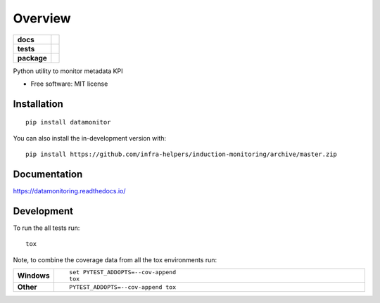 ========
Overview
========

.. start-badges

.. list-table::
    :stub-columns: 1

    * - docs
      - |docs|
    * - tests
      - | |travis| |requires|
        | |codecov|
    * - package
      - | |version| |wheel| |supported-versions| |supported-implementations|
        | |commits-since|
.. |docs| image:: https://readthedocs.org/projects/datamonitoring/badge/?style=flat
    :target: https://readthedocs.org/projects/datamonitoring
    :alt: Documentation Status

.. |travis| image:: https://api.travis-ci.org/infra-helpers/induction-monitoring.svg?branch=master
    :alt: Travis-CI Build Status
    :target: https://travis-ci.org/infra-helpers/induction-monitoring

.. |requires| image:: https://requires.io/github/infra-helpers/induction-monitoring/requirements.svg?branch=master
    :alt: Requirements Status
    :target: https://requires.io/github/infra-helpers/induction-monitoring/requirements/?branch=master

.. |codecov| image:: https://codecov.io/gh/infra-helpers/induction-monitoring/branch/master/graphs/badge.svg?branch=master
    :alt: Coverage Status
    :target: https://codecov.io/github/infra-helpers/induction-monitoring

.. |version| image:: https://img.shields.io/pypi/v/datamonitor.svg
    :alt: PyPI Package latest release
    :target: https://pypi.org/project/datamonitor

.. |wheel| image:: https://img.shields.io/pypi/wheel/datamonitor.svg
    :alt: PyPI Wheel
    :target: https://pypi.org/project/datamonitor

.. |supported-versions| image:: https://img.shields.io/pypi/pyversions/datamonitor.svg
    :alt: Supported versions
    :target: https://pypi.org/project/datamonitor

.. |supported-implementations| image:: https://img.shields.io/pypi/implementation/datamonitor.svg
    :alt: Supported implementations
    :target: https://pypi.org/project/datamonitor

.. |commits-since| image:: https://img.shields.io/github/commits-since/infra-helpers/induction-monitoring/v0.0.0.svg
    :alt: Commits since latest release
    :target: https://github.com/infra-helpers/induction-monitoring/compare/v0.0.0...master



.. end-badges

Python utility to monitor metadata KPI

* Free software: MIT license

Installation
============

::

    pip install datamonitor

You can also install the in-development version with::

    pip install https://github.com/infra-helpers/induction-monitoring/archive/master.zip


Documentation
=============


https://datamonitoring.readthedocs.io/


Development
===========

To run the all tests run::

    tox

Note, to combine the coverage data from all the tox environments run:

.. list-table::
    :widths: 10 90
    :stub-columns: 1

    - - Windows
      - ::

            set PYTEST_ADDOPTS=--cov-append
            tox

    - - Other
      - ::

            PYTEST_ADDOPTS=--cov-append tox
